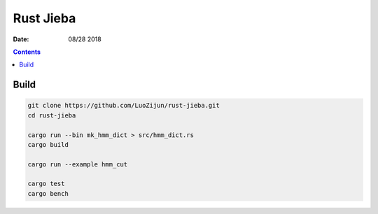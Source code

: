 Rust Jieba
================

:Date: 08/28 2018


.. contents::



Build
-----------

.. code:: bash
    
    git clone https://github.com/LuoZijun/rust-jieba.git
    cd rust-jieba

    cargo run --bin mk_hmm_dict > src/hmm_dict.rs
    cargo build

    cargo run --example hmm_cut

    cargo test
    cargo bench

